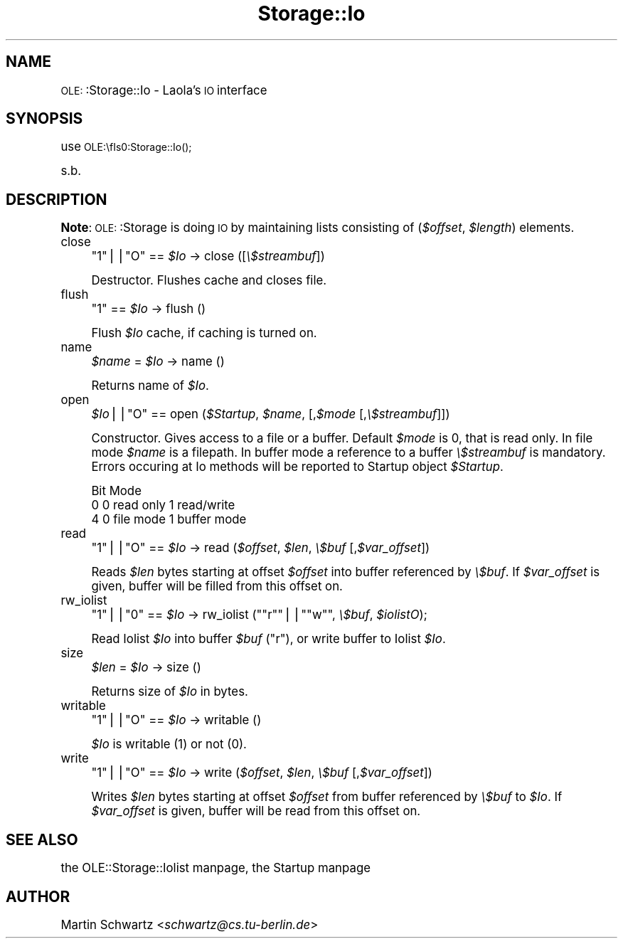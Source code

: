 .\" Automatically generated by Pod::Man version 1.15
.\" Mon Apr 23 12:56:29 2001
.\"
.\" Standard preamble:
.\" ======================================================================
.de Sh \" Subsection heading
.br
.if t .Sp
.ne 5
.PP
\fB\\$1\fR
.PP
..
.de Sp \" Vertical space (when we can't use .PP)
.if t .sp .5v
.if n .sp
..
.de Ip \" List item
.br
.ie \\n(.$>=3 .ne \\$3
.el .ne 3
.IP "\\$1" \\$2
..
.de Vb \" Begin verbatim text
.ft CW
.nf
.ne \\$1
..
.de Ve \" End verbatim text
.ft R

.fi
..
.\" Set up some character translations and predefined strings.  \*(-- will
.\" give an unbreakable dash, \*(PI will give pi, \*(L" will give a left
.\" double quote, and \*(R" will give a right double quote.  | will give a
.\" real vertical bar.  \*(C+ will give a nicer C++.  Capital omega is used
.\" to do unbreakable dashes and therefore won't be available.  \*(C` and
.\" \*(C' expand to `' in nroff, nothing in troff, for use with C<>
.tr \(*W-|\(bv\*(Tr
.ds C+ C\v'-.1v'\h'-1p'\s-2+\h'-1p'+\s0\v'.1v'\h'-1p'
.ie n \{\
.    ds -- \(*W-
.    ds PI pi
.    if (\n(.H=4u)&(1m=24u) .ds -- \(*W\h'-12u'\(*W\h'-12u'-\" diablo 10 pitch
.    if (\n(.H=4u)&(1m=20u) .ds -- \(*W\h'-12u'\(*W\h'-8u'-\"  diablo 12 pitch
.    ds L" ""
.    ds R" ""
.    ds C` ""
.    ds C' ""
'br\}
.el\{\
.    ds -- \|\(em\|
.    ds PI \(*p
.    ds L" ``
.    ds R" ''
'br\}
.\"
.\" If the F register is turned on, we'll generate index entries on stderr
.\" for titles (.TH), headers (.SH), subsections (.Sh), items (.Ip), and
.\" index entries marked with X<> in POD.  Of course, you'll have to process
.\" the output yourself in some meaningful fashion.
.if \nF \{\
.    de IX
.    tm Index:\\$1\t\\n%\t"\\$2"
..
.    nr % 0
.    rr F
.\}
.\"
.\" For nroff, turn off justification.  Always turn off hyphenation; it
.\" makes way too many mistakes in technical documents.
.hy 0
.if n .na
.\"
.\" Accent mark definitions (@(#)ms.acc 1.5 88/02/08 SMI; from UCB 4.2).
.\" Fear.  Run.  Save yourself.  No user-serviceable parts.
.bd B 3
.    \" fudge factors for nroff and troff
.if n \{\
.    ds #H 0
.    ds #V .8m
.    ds #F .3m
.    ds #[ \f1
.    ds #] \fP
.\}
.if t \{\
.    ds #H ((1u-(\\\\n(.fu%2u))*.13m)
.    ds #V .6m
.    ds #F 0
.    ds #[ \&
.    ds #] \&
.\}
.    \" simple accents for nroff and troff
.if n \{\
.    ds ' \&
.    ds ` \&
.    ds ^ \&
.    ds , \&
.    ds ~ ~
.    ds /
.\}
.if t \{\
.    ds ' \\k:\h'-(\\n(.wu*8/10-\*(#H)'\'\h"|\\n:u"
.    ds ` \\k:\h'-(\\n(.wu*8/10-\*(#H)'\`\h'|\\n:u'
.    ds ^ \\k:\h'-(\\n(.wu*10/11-\*(#H)'^\h'|\\n:u'
.    ds , \\k:\h'-(\\n(.wu*8/10)',\h'|\\n:u'
.    ds ~ \\k:\h'-(\\n(.wu-\*(#H-.1m)'~\h'|\\n:u'
.    ds / \\k:\h'-(\\n(.wu*8/10-\*(#H)'\z\(sl\h'|\\n:u'
.\}
.    \" troff and (daisy-wheel) nroff accents
.ds : \\k:\h'-(\\n(.wu*8/10-\*(#H+.1m+\*(#F)'\v'-\*(#V'\z.\h'.2m+\*(#F'.\h'|\\n:u'\v'\*(#V'
.ds 8 \h'\*(#H'\(*b\h'-\*(#H'
.ds o \\k:\h'-(\\n(.wu+\w'\(de'u-\*(#H)/2u'\v'-.3n'\*(#[\z\(de\v'.3n'\h'|\\n:u'\*(#]
.ds d- \h'\*(#H'\(pd\h'-\w'~'u'\v'-.25m'\f2\(hy\fP\v'.25m'\h'-\*(#H'
.ds D- D\\k:\h'-\w'D'u'\v'-.11m'\z\(hy\v'.11m'\h'|\\n:u'
.ds th \*(#[\v'.3m'\s+1I\s-1\v'-.3m'\h'-(\w'I'u*2/3)'\s-1o\s+1\*(#]
.ds Th \*(#[\s+2I\s-2\h'-\w'I'u*3/5'\v'-.3m'o\v'.3m'\*(#]
.ds ae a\h'-(\w'a'u*4/10)'e
.ds Ae A\h'-(\w'A'u*4/10)'E
.    \" corrections for vroff
.if v .ds ~ \\k:\h'-(\\n(.wu*9/10-\*(#H)'\s-2\u~\d\s+2\h'|\\n:u'
.if v .ds ^ \\k:\h'-(\\n(.wu*10/11-\*(#H)'\v'-.4m'^\v'.4m'\h'|\\n:u'
.    \" for low resolution devices (crt and lpr)
.if \n(.H>23 .if \n(.V>19 \
\{\
.    ds : e
.    ds 8 ss
.    ds o a
.    ds d- d\h'-1'\(ga
.    ds D- D\h'-1'\(hy
.    ds th \o'bp'
.    ds Th \o'LP'
.    ds ae ae
.    ds Ae AE
.\}
.rm #[ #] #H #V #F C
.\" ======================================================================
.\"
.IX Title "Storage::Io 3"
.TH Storage::Io 3 "perl v5.6.1" "1998-03-23" "User Contributed Perl Documentation"
.UC
.SH "NAME"
\&\s-1OLE:\s0:Storage::Io \- Laola's \s-1IO\s0 interface
.SH "SYNOPSIS"
.IX Header "SYNOPSIS"
use \s-1OLE:\\fIs0:Storage::Io()\fR;
.PP
s.b.
.SH "DESCRIPTION"
.IX Header "DESCRIPTION"
\&\fBNote\fR: \s-1OLE:\s0:Storage is doing \s-1IO\s0 by maintaining lists consisting of
(\fI$offset\fR, \fI$length\fR) elements.
.Ip "close" 4
.IX Item "close"
\&\f(CW\*(C`1\*(C'\fR||\f(CW\*(C`O\*(C'\fR == \fI$Io\fR \-> close ([\fI\e$streambuf\fR])
.Sp
Destructor. Flushes cache and closes file.
.Ip "flush" 4
.IX Item "flush"
\&\f(CW\*(C`1\*(C'\fR == \fI$Io\fR \-> flush ()
.Sp
Flush \fI$Io\fR cache, if caching is turned on.
.Ip "name" 4
.IX Item "name"
\&\fI$name\fR = \fI$Io\fR \-> name ()
.Sp
Returns name of \fI$Io\fR.
.Ip "open" 4
.IX Item "open"
\&\fI$Io\fR||\f(CW\*(C`O\*(C'\fR == open (\fI$Startup\fR, \fI$name\fR, [,\fI$mode\fR [,\fI\e$streambuf\fR]])
.Sp
Constructor. Gives access to a file or a buffer. Default \fI$mode\fR is 0,
that is read only. In file mode \fI$name\fR is a filepath. In buffer mode
a reference to a buffer \fI\e$streambuf\fR is mandatory. Errors occuring
at Io methods will be reported to Startup object \fI$Startup\fR.
.Sp
.Vb 3
\&   Bit  Mode
\&   0    0 read only     1 read/write
\&   4    0 file mode     1 buffer mode
.Ve
.Ip "read" 4
.IX Item "read"
\&\f(CW\*(C`1\*(C'\fR||\f(CW\*(C`O\*(C'\fR == \fI$Io\fR \-> read (\fI$offset\fR, \fI$len\fR, \fI\e$buf\fR [,\fI$var_offset\fR])
.Sp
Reads \fI$len\fR bytes starting at offset \fI$offset\fR into buffer referenced by
\&\fI\e$buf\fR. If \fI$var_offset\fR is given, buffer will be filled from this offset
on.
.Ip "rw_iolist" 4
.IX Item "rw_iolist"
\&\f(CW\*(C`1\*(C'\fR||\f(CW\*(C`0\*(C'\fR == \fI$Io\fR \-> rw_iolist (\f(CW\*(C`"r"\*(C'\fR||\f(CW\*(C`"w"\*(C'\fR, \fI\e$buf\fR, \fI$iolistO\fR);
.Sp
Read Iolist \fI$Io\fR into buffer \fI$buf\fR (\*(L"r\*(R"), or write buffer to Iolist
\&\fI$Io\fR.
.Ip "size" 4
.IX Item "size"
\&\fI$len\fR = \fI$Io\fR \-> size ()
.Sp
Returns size of \fI$Io\fR in bytes.
.Ip "writable" 4
.IX Item "writable"
\&\f(CW\*(C`1\*(C'\fR||\f(CW\*(C`O\*(C'\fR == \fI$Io\fR \-> writable ()
.Sp
\&\fI$Io\fR is writable (1) or not (0).
.Ip "write" 4
.IX Item "write"
\&\f(CW\*(C`1\*(C'\fR||\f(CW\*(C`O\*(C'\fR == \fI$Io\fR \-> write (\fI$offset\fR, \fI$len\fR, \fI\e$buf\fR [,\fI$var_offset\fR])
.Sp
Writes \fI$len\fR bytes starting at offset \fI$offset\fR from buffer referenced by
\&\fI\e$buf\fR to \fI$Io\fR. If \fI$var_offset\fR is given, buffer will be read from
this offset on.
.SH "SEE ALSO"
.IX Header "SEE ALSO"
the OLE::Storage::Iolist manpage, the Startup manpage
.SH "AUTHOR"
.IX Header "AUTHOR"
Martin Schwartz <\fIschwartz@cs.tu-berlin.de\fR>
